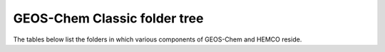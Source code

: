 .. _code_directory_structure:

GEOS-Chem Classic folder tree
=============================

The tables below list the folders in which various components of
GEOS-Chem and HEMCO reside.

.. option:: GCClassic/src/

   Directory containing the various components of GEOS-Chem:

   .. option:: Cloud-J

      The :ref:`get-code-repos-other-cloudj` submodule.

   .. option:: GEOS-Chem

      :ref:`get-code-repos-gc-sci` submodule, which contains the
      following directories:

      .. option:: GTMM

         Contains the GTMM (Global Terrestrial Mercury Model) source code.

         .. attention::
 
            This option has fallen into disuse.

      .. option:: GeosRad

         RRTMG radiative transfer model source code.

      .. option:: GeosUtil

         GEOS-Chem utility modules & routines (for error handling,
         string handling, etc.)

      .. option:: GCClassic/src/GEOS-Chem/Headers

         Modules with derived-type definitions for state objects,
	 fixed parameter settings, etc.

      .. option:: HEMCO

         The :ref:`get-code-repos-hemco` submodule, which contains the
         following directories:

        .. option:: Core

           Modules for reading, storing, and updating data.

        .. option:: Extensions

           Modules for calculating emissions that depend on
	   meterological variables or parameterizations.

        .. option:: Interfaces

           Modules for linking HEMCO to GEOS-Chem Classic, GCHP, and
	   other external models. and other external models.

        .. option:: shared

           Modules with various utility routines

      .. option:: HETP

         The :ref:`get-code-repos-other-hetp` submodule.

      .. option:: History

         Modules for archiving GEOS-Chem diagnostics to netCDF-format output.

      .. option:: KPP

         Root folder for chemical mechanisms built with `KPP-for-GEOS-Chem
         <http://kpp.readthedocs.io>`_.

         .. option:: carbon

            Contains solver code generated by KPP for the carbon gases
	    mechanism.

         .. option:: custom

            A "sandbox" folder where you can modify the default
	    :option:`fullchem` mechanism.

         .. option:: fullchem

            Contains solver code generated by KPP for the
	    full-chemistry mechanism.  This is the default mechanism.

         .. option:: Hg

            Contains solver code generated by KPP for the Hg
	    mechanism. 

      .. option:: NcdfUtil

         Modules for netCDF file I/O.

      .. option:: ObsPack

         Modules for the :ref:`obspack-diagnostic`.

      .. option:: PKUCPL

         Modules for PKU 2-way nesting algorithm.

         .. attention::
 
            This option has fallen into disuse.
 
      .. option:: Interfaces

         Driver modules (aka "main programs") for the various
	 implementations of GEOS-Chem:

         .. option:: CESM

            Modules to connect GEOS-Chem to CESM.

         .. option:: GCClassic

            "Main program" for GEOS-Chem Classic	  
       
         .. option:: GCHP

            "Main program" for GCHP

         .. option:: GEOS

            Modules to connect GEOS-Chem to the NASA GEOS ESM.

